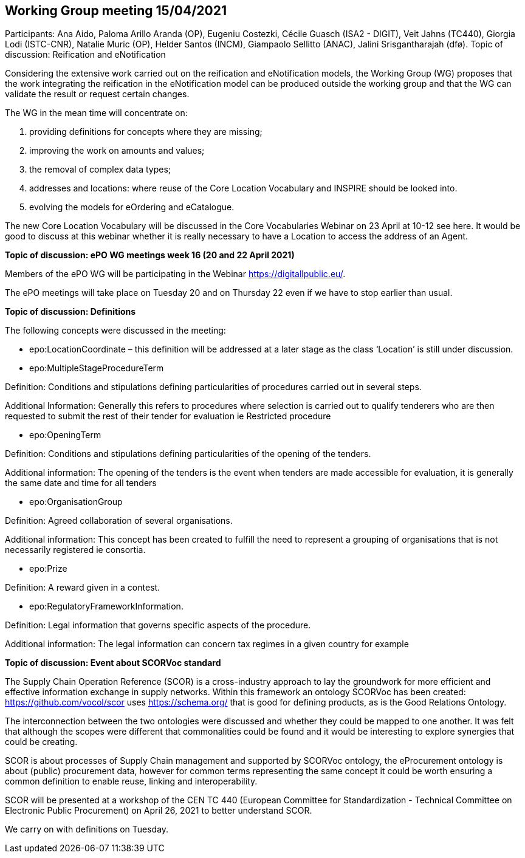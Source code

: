== Working Group meeting 15/04/2021

Participants: Ana Aido, Paloma Arillo Aranda (OP), Eugeniu Costezki, Cécile Guasch (ISA2 - DIGIT), Veit Jahns (TC440), Giorgia Lodi (ISTC-CNR), Natalie Muric (OP), Helder Santos (INCM), Giampaolo Sellitto (ANAC), Jalini Srisgantharajah (dfø).
Topic of discussion: Reification and eNotification

Considering the extensive work carried out on the reification and eNotification models, the Working Group (WG) proposes that the work integrating the reification in the  eNotification model can be produced outside the working group and that the WG can validate the result or request certain changes.

The WG in the mean time will concentrate on:

1.	providing definitions for concepts where they are missing;
2.	improving the work on amounts and values;
3.	the removal of complex data types;
4.	addresses and locations:  where reuse of the Core Location Vocabulary and INSPIRE should be looked into.
5.	evolving the models for eOrdering and eCatalogue.


The new Core Location Vocabulary will be discussed in the Core Vocabularies Webinar on 23 April at 10-12 see here. It would be good to discuss at this webinar whether it is really necessary to have a Location to access the address of an Agent.

**Topic of discussion: ePO WG meetings week 16 (20 and 22 April 2021)**

Members of the ePO WG will be participating in the Webinar https://digitallpublic.eu/.

The ePO meetings will take place on Tuesday 20 and on Thursday 22 even if we have to stop earlier than usual.

**Topic of discussion: Definitions**

The following concepts were discussed in the meeting:

*   epo:LocationCoordinate – this definition will be addressed at a later stage as the class ‘Location’ is still under discussion.

*   epo:MultipleStageProcedureTerm

Definition: Conditions and stipulations defining particularities of procedures carried out in several steps.

Additional Information: Generally this refers to procedures where selection is carried out to qualify tenderers who are then requested to submit the rest of their tender for evaluation ie Restricted procedure

*   epo:OpeningTerm

Definition: Conditions and stipulations defining particularities of the opening of the tenders.

Additional information: The opening of the tenders is the event when tenders are made accessible for evaluation, it is generally the same date and time for all tenders

*   epo:OrganisationGroup

Definition: Agreed collaboration of several organisations.

Additional information: This concept has been created to fulfill the need to represent a grouping of organisations that is not necessarily registered ie consortia.

*   epo:Prize

Definition: A reward given in a contest.

*   epo:RegulatoryFrameworkInformation.

Definition: Legal information that governs specific aspects of the procedure.

Additional information: The legal information can concern tax regimes in a given country for example

**Topic of discussion: Event about SCORVoc standard**

The Supply Chain Operation Reference (SCOR) is a cross-industry approach to lay the groundwork for more efficient and effective information exchange in supply networks. Within this framework an ontology SCORVoc has been created: https://github.com/vocol/scor uses https://schema.org/ that is good for defining products, as is the Good Relations Ontology.

The interconnection between the two ontologies were discussed and whether they could be mapped to one another.  It was felt that although the scopes were different that commonalities could be found and it would be interesting to explore synergies that could be creating.

SCOR is about processes of Supply Chain management and supported by SCORVoc ontology, the eProcurement ontology is about (public) procurement data, however for common terms representing the same concept it could be worth ensuring a common definition to enable reuse, linking and interoperability.

SCOR will be presented at a workshop of the CEN TC 440 (European Committee for Standardization - Technical Committee on Electronic Public Procurement) on April 26, 2021 to better understand SCOR.

We carry on with definitions on Tuesday.